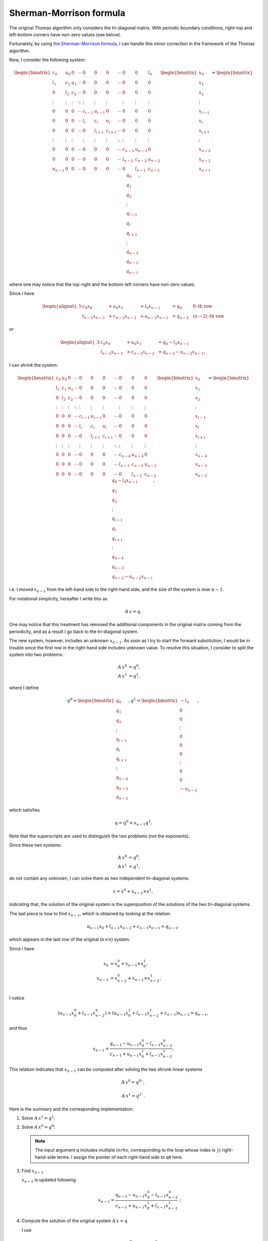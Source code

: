 
.. _sherman_morrison:

########################
Sherman-Morrison formula
########################

The original Thomas algorithm only considers the tri-diagonal matrix.
With periodic boundary conditions, right-top and left-bottom corners have non-zero values (see below).

Fortunately, by using `the Sherman-Morrison formula <https://en.wikipedia.org/wiki/Sherman–Morrison_formula>`_, I can handle this minor correction in the framework of the Thomas algorithm.

Now, I consider the following system:

.. math::

    \begin{bmatrix}
       c_0     & u_0    & 0      & \cdots & 0       & 0       & 0       & \cdots & 0       & 0       & l_0     \\
       l_1     & c_1    & u_1    & \cdots & 0       & 0       & 0       & \cdots & 0       & 0       & 0       \\
       0       & l_2    & c_2    & \cdots & 0       & 0       & 0       & \cdots & 0       & 0       & 0       \\
       \vdots  & \vdots & \vdots & \ddots & \vdots  & \vdots  & \vdots  &        & \vdots  & \vdots  & \vdots  \\
       0       & 0      & 0      & \cdots & c_{i-1} & u_{i-1} & 0       & \cdots & 0       & 0       & 0       \\
       0       & 0      & 0      & \cdots & l_{i  } & c_{i  } & u_{i  } & \cdots & 0       & 0       & 0       \\
       0       & 0      & 0      & \cdots & 0       & l_{i+1} & c_{i+1} & \cdots & 0       & 0       & 0       \\
       \vdots  & \vdots & \vdots &        & \vdots  & \vdots  & \vdots  & \ddots & \vdots  & \vdots  & \vdots  \\
       0       & 0      & 0      & \cdots & 0       & 0       & 0       & \cdots & c_{n-3} & u_{n-3} & 0       \\
       0       & 0      & 0      & \cdots & 0       & 0       & 0       & \cdots & l_{n-2} & c_{n-2} & u_{n-2} \\
       u_{n-1} & 0      & 0      & \cdots & 0       & 0       & 0       & \cdots & 0       & l_{n-1} & c_{n-1}
    \end{bmatrix}
    \begin{bmatrix}
       x_0     \\
       x_1     \\
       x_2     \\
       \vdots  \\
       x_{i-1} \\
       x_{i  } \\
       x_{i+1} \\
       \vdots  \\
       x_{n-3} \\
       x_{n-2} \\
       x_{n-1}
    \end{bmatrix}
    =
    \begin{bmatrix}
       q_0     \\
       q_1     \\
       q_2     \\
       \vdots  \\
       q_{i-1} \\
       q_{i  } \\
       q_{i+1} \\
       \vdots  \\
       q_{n-3} \\
       q_{n-2} \\
       q_{n-1}
    \end{bmatrix},

where one may notice that the top-right and the bottom-left corners have non-zero values.

Since I have

.. math::

   \begin{alignat}{5}
      & c_0     x_0     & & + u_0     x_1     & & + l_0     x_{n-1} & & = q_0     & \,\,\, &        0           \text{-th row} \\
      & l_{n-2} x_{n-3} & & + c_{n-2} x_{n-2} & & + u_{n-2} x_{n-1} & & = q_{n-2} & \,\,\, & \left( n-2 \right) \text{-th row}
   \end{alignat}

or

.. math::

   \begin{alignat}{3}
      & c_0     x_0     & & + u_0     x_1     & & = q_0     - l_0     x_{n-1} \\
      & l_{n-2} x_{n-3} & & + c_{n-2} x_{n-2} & & = q_{n-2} - u_{n-2} x_{n-1},
   \end{alignat}

I can *shrink* the system:

.. math::

   \begin{bmatrix}
      c_0     & u_0    & 0      & \cdots & 0       & 0       & 0       & \cdots & 0       & 0       & 0       \\
      l_1     & c_1    & u_1    & \cdots & 0       & 0       & 0       & \cdots & 0       & 0       & 0       \\
      0       & l_2    & c_2    & \cdots & 0       & 0       & 0       & \cdots & 0       & 0       & 0       \\
      \vdots  & \vdots & \vdots & \ddots & \vdots  & \vdots  & \vdots  &        & \vdots  & \vdots  & \vdots  \\
      0       & 0      & 0      & \cdots & c_{i-1} & u_{i-1} & 0       & \cdots & 0       & 0       & 0       \\
      0       & 0      & 0      & \cdots & l_{i  } & c_{i  } & u_{i  } & \cdots & 0       & 0       & 0       \\
      0       & 0      & 0      & \cdots & 0       & l_{i+1} & c_{i+1} & \cdots & 0       & 0       & 0       \\
      \vdots  & \vdots & \vdots &        & \vdots  & \vdots  & \vdots  & \ddots & \vdots  & \vdots  & \vdots  \\
      0       & 0      & 0      & \cdots & 0       & 0       & 0       & \cdots & c_{n-4} & u_{n-4} & 0       \\
      0       & 0      & 0      & \cdots & 0       & 0       & 0       & \cdots & l_{n-3} & c_{n-3} & u_{n-3} \\
      0       & 0      & 0      & \cdots & 0       & 0       & 0       & \cdots & 0       & l_{n-2} & c_{n-2}
   \end{bmatrix}
   \begin{bmatrix}
      x_0     \\
      x_1     \\
      x_2     \\
      \vdots  \\
      x_{i-1} \\
      x_{i  } \\
      x_{i+1} \\
      \vdots  \\
      x_{n-4} \\
      x_{n-3} \\
      x_{n-2}
   \end{bmatrix}
   =
   \begin{bmatrix}
      q_0 - l_0 x_{n-1} \\
      q_1               \\
      q_2               \\
      \vdots            \\
      q_{i-1}           \\
      q_{i  }           \\
      q_{i+1}           \\
      \vdots            \\
      q_{n-4}           \\
      q_{n-3}           \\
      q_{n-2} - u_{n-2} x_{n-1}
   \end{bmatrix},

i.e. I moved :math:`x_{n-1}` from the left-hand side to the right-hand side, and the size of the system is now :math:`n - 1`.

For notational simplicity, hereafter I write this as

.. math::

   \underline{\underline{A}} \, \underline{x} = \underline{q}.

One may notice that this treatment has removed the additional components in the original matrix coming from the periodicity, and as a result I go back to the tri-diagonal system.

The new system, however, includes an unknown :math:`x_{n-1}`.
As soon as I try to start the forward substitution, I would be in trouble since the first row in the right-hand side includes unknown value.
To resolve this situation, I consider to split the system into two problems:

.. math::

   {\underline{\underline{A}}} \, {\underline{x}}^0 & = {\underline{q}}^0, \\
   {\underline{\underline{A}}} \, {\underline{x}}^1 & = {\underline{q}}^1,

where I define

.. math::

   \underline{q}^0
   =
   \begin{bmatrix}
      q_0     \\
      q_1     \\
      q_2     \\
      \vdots  \\
      q_{i-1} \\
      q_{i  } \\
      q_{i+1} \\
      \vdots  \\
      q_{n-4} \\
      q_{n-3} \\
      q_{n-2}
   \end{bmatrix},
   \underline{q}^1
   =
   \begin{bmatrix}
      - l_0  \\
      0      \\
      0      \\
      \vdots \\
      0      \\
      0      \\
      0      \\
      \vdots \\
      0      \\
      0      \\
      - u_{n-2}
   \end{bmatrix},

which satisfies

.. math::

   {\underline{q}}
   =
   {\underline{q}}^0
   +
   x_{n-1}
   {\underline{q}}^1.

Note that the superscripts are used to distinguish the two problems (not the exponents).

Since these two systems:

.. math::

   {\underline{\underline{A}}} \, {\underline{x}}^0 & = {\underline{q}}^0, \\
   {\underline{\underline{A}}} \, {\underline{x}}^1 & = {\underline{q}}^1,

do not contain any unknown, I can solve them as two independent tri-diagonal systems:

.. math::

   {\underline{x}}
   =
   {\underline{x}}^0
   +
   x_{n-1}
   \times
   {\underline{x}}^1,

indicating that, the solution of the original system is the superposition of the solutions of the two tri-diagonal systems.

The last piece is how to find :math:`x_{n-1}`, which is obtained by looking at the relation:

.. math::

   u_{n-1} x_0 + l_{n-1} x_{n-2} + c_{n-1} x_{n-1} = q_{n-1},

which appears in the last row of the original (:math:`n \times n`) system.

Since I have

.. math::

   x_0     & = x_0^0     + x_{n-1} \times x_0^1,     \\
   x_{n-2} & = x_{n-2}^0 + x_{n-1} \times x_{n-2}^1, \\

I notice

.. math::

     \left( u_{n-1} x_0^0 + l_{n-1} x_{n-2}^0           \right)
   + \left( u_{n-1} x_0^1 + l_{n-1} x_{n-2}^1 + c_{n-1} \right) x_{n-1}
   = q_{n-1},

and thus

.. math::

   x_{n-1} =
      \frac{q_{n-1} - u_{n-1} x_0^0 - l_{n-1} x_{n-2}^0}
      {c_{n-1} + u_{n-1} x_0^1 + l_{n-1} x_{n-2}^1}.

This relation indicates that :math:`x_{n-1}` can be computed after solving the two shrunk linear systems

.. math::

   {\underline{\underline{A}}} \, {\underline{x}}^0 = {\underline{q}}^0`,

.. math::

   {\underline{\underline{A}}} \, {\underline{x}}^1 = {\underline{q}}^1`.

Here is the summary and the corresponding implementation:

#. Solve :math:`{\underline{\underline{A}}} \, {\underline{x}}^1 = {\underline{q}}^1`:

   .. myliteralinclude:: /../../src/tdm.c
      :language: c
      :tag: solve additional system coming from periodicity

#. Solve :math:`{\underline{\underline{A}}} \, {\underline{x}}^0 = {\underline{q}}^0`:

   .. myliteralinclude:: /../../src/tdm.c
      :language: text
      :tag: solve normal system

   .. note::

      The input argument ``q`` includes multiple (``nrhs``, corresponding to the loop whose index is ``j``) right-hand-side terms.
      I assign the pointer of each right-hand side to ``q0`` here.

#. Find :math:`x_{n-1}`

   :math:`x_{n-1}` is updated following

   .. math::

      x_{n-1} = \frac{q_{n-1} - u_{n-1} x_0^0 - l_{n-1} x_{n-2}^0}{c_{n-1} + u_{n-1} x_0^1 + l_{n-1} x_{n-2}^1}:

   .. myliteralinclude:: /../../src/tdm.c
      :language: c
      :tag: find x_{n-1}

#. Compute the solution of the original system :math:`{\underline{\underline{A}}} \, {\underline{x}} = {\underline{q}}`

   I use

   .. math::

      {\underline{x}} = {\underline{x}}^0 + x_{n-1} \times {\underline{x}}^1:

   .. myliteralinclude:: /../../src/tdm.c
      :language: c
      :tag: solve original system

